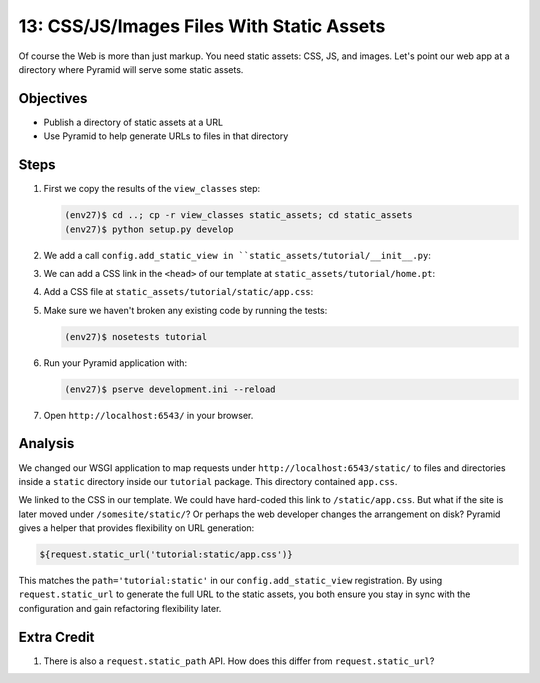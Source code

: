 ==========================================
13: CSS/JS/Images Files With Static Assets
==========================================

Of course the Web is more than just markup. You need static assets:
CSS, JS, and images. Let's point our web app at a directory where
Pyramid will serve some static assets.

Objectives
==========

- Publish a directory of static assets at a URL

- Use Pyramid to help generate URLs to files in that directory

Steps
=====

#. First we copy the results of the ``view_classes`` step:

   .. code-block:: bash

    (env27)$ cd ..; cp -r view_classes static_assets; cd static_assets
    (env27)$ python setup.py develop

#. We add a call ``config.add_static_view in
   ``static_assets/tutorial/__init__.py``:

   .. literalinclude:: static_assets/tutorial/__init__.py
    :linenos:

#. We can add a CSS link in the ``<head>`` of our template at
   ``static_assets/tutorial/home.pt``:

   .. literalinclude:: static_assets/tutorial/home.pt
    :language: html

#. Add a CSS file at
   ``static_assets/tutorial/static/app.css``:

   .. literalinclude:: static_assets/tutorial/static/app.css
    :language: css

#. Make sure we haven't broken any existing code by running the tests:

   .. code-block:: bash

    (env27)$ nosetests tutorial

#. Run your Pyramid application with:

   .. code-block:: bash

    (env27)$ pserve development.ini --reload

#. Open ``http://localhost:6543/`` in your browser.

Analysis
========

We changed our WSGI application to map requests under
``http://localhost:6543/static/`` to files and directories inside a
``static`` directory inside our ``tutorial`` package. This directory
contained ``app.css``.

We linked to the CSS in our template. We could have hard-coded this
link to ``/static/app.css``. But what if the site is later moved under
``/somesite/static/``? Or perhaps the web developer changes the
arrangement on disk? Pyramid gives a helper that provides flexibility
on URL generation:

.. code-block:: html

  ${request.static_url('tutorial:static/app.css')}

This matches the ``path='tutorial:static'`` in our
``config.add_static_view`` registration. By using ``request.static_url``
to generate the full URL to the static assets, you both ensure you stay
in sync with the configuration and gain refactoring flexibility later.

Extra Credit
============

#. There is also a ``request.static_path`` API.  How does this differ from 
   ``request.static_url``?

.. seealso:: :ref:`pyramid:assets_chapter`,
   :ref:`pyramid:preventing_http_caching`, and
   :ref:`pyramid:influencing_http_caching`
